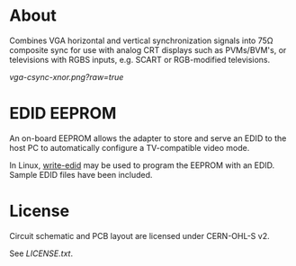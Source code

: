 * About

Combines VGA horizontal and vertical synchronization signals into 75Ω
composite sync for use with analog CRT displays such as PVMs/BVM's, or
televisions with RGBS inputs, e.g. SCART or RGB-modified televisions.

[[vga-csync-xnor.png?raw=true]]

* EDID EEPROM

An on-board EEPROM allows the adapter to store and serve an EDID to
the host PC to automatically configure a TV-compatible video mode.

In Linux, [[https://github.com/ChalkElec/write-edid][write-edid]] may be used to program the EEPROM with an
EDID. Sample EDID files have been included.

* License

Circuit schematic and PCB layout are licensed under CERN-OHL-S v2.

See [[LICENSE.txt]].
